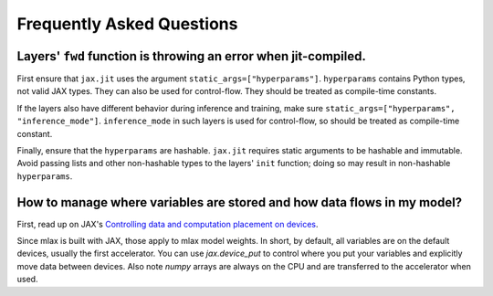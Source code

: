 Frequently Asked Questions
==========================

Layers' ``fwd`` function is throwing an error when jit-compiled.
----------------------------------------------------------------
First ensure that ``jax.jit`` uses the argument ``static_args=["hyperparams"]``.
``hyperparams`` contains Python types, not valid JAX types. They can also be
used for control-flow. They should be treated as compile-time constants.

If the layers also have different behavior during inference and training, make
sure ``static_args=["hyperparams", "inference_mode"]``. ``inference_mode`` in
such layers is used for control-flow, so should be treated as compile-time
constant.

Finally, ensure that the ``hyperparams`` are hashable. ``jax.jit`` requires
static arguments to be hashable and immutable. Avoid passing lists and other
non-hashable types to the layers' ``init`` function; doing so may result in
non-hashable ``hyperparams``.

How to manage where variables are stored and how data flows in my model?
------------------------------------------------------------------------
First, read up on JAX's
`Controlling data and computation placement on devices <https://jax.readthedocs.io/en/latest/faq.html#controlling-data-and-computation-placement-on-devices>`_.

Since mlax is built with JAX, those apply to mlax model weights. In short, by
default, all variables are on the default devices, usually the first
accelerator. You can use `jax.device_put` to control where you put your
variables and explicitly move data between devices. Also note `numpy` arrays
are always on the CPU and are transferred to the accelerator when used.
